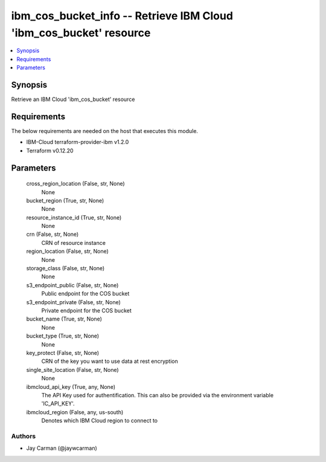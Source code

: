 
ibm_cos_bucket_info -- Retrieve IBM Cloud 'ibm_cos_bucket' resource
===================================================================

.. contents::
   :local:
   :depth: 1


Synopsis
--------

Retrieve an IBM Cloud 'ibm_cos_bucket' resource



Requirements
------------
The below requirements are needed on the host that executes this module.

- IBM-Cloud terraform-provider-ibm v1.2.0
- Terraform v0.12.20



Parameters
----------

  cross_region_location (False, str, None)
    None


  bucket_region (True, str, None)
    None


  resource_instance_id (True, str, None)
    None


  crn (False, str, None)
    CRN of resource instance


  region_location (False, str, None)
    None


  storage_class (False, str, None)
    None


  s3_endpoint_public (False, str, None)
    Public endpoint for the COS bucket


  s3_endpoint_private (False, str, None)
    Private endpoint for the COS bucket


  bucket_name (True, str, None)
    None


  bucket_type (True, str, None)
    None


  key_protect (False, str, None)
    CRN of the key you want to use data at rest encryption


  single_site_location (False, str, None)
    None


  ibmcloud_api_key (True, any, None)
    The API Key used for authentification. This can also be provided via the environment variable 'IC_API_KEY'.


  ibmcloud_region (False, any, us-south)
    Denotes which IBM Cloud region to connect to













Authors
~~~~~~~

- Jay Carman (@jaywcarman)

